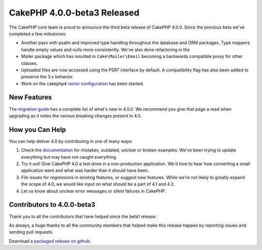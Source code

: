 CakePHP 4.0.0-beta3 Released
============================

The CakePHP core team is proud to announce the third beta release of CakePHP
4.0.0. Since the previous beta we've completed a few milestones:

* Another pass with psalm and improved type handling throughout
  the database and ORM packages. Type mappers handle empty values and nulls more
  consistently. We've also done refactoring in the
* Mailer package which has resulted in ``Cake\Mailer\Email`` becoming
  a backwards compatible proxy for other classes.
* Uploaded files are now accessed using the PSR7 interface by default.
  A compatibility flag has also been added to preserve the 3.x behavior.
* Work on the cakephp4 `rector configuration <https://getrector.org/>`__
  has been started.

New Features
------------

The `migration guide
<https://book.cakephp.org/4.0/en/appendices/4-0-migration-guide.html>`_ has
a complete list of what's new in 4.0.0. We recommend you give that page a read
when upgrading as it notes the various breaking changes present in 4.0.

How you Can Help
----------------

You can help deliver 4.0 by contributing in one of many ways:

#. Check the `documentation <https://book.cakephp.org/4.0/en/>`_ for mistakes,
   outdated, unclear or broken examples. We've been trying to update everything
   but may have not caught everything.
#. Try it out! Give CakePHP 4.0 a test drive in a non-production application.
   We'd love to hear how converting a small application went and what was harder
   than it should have been.
#. File issues for regressions in existing features, or suggest new features.
   While we're not likely to greatly expand the scope of 4.0, we would like
   input on what should be a part of 4.1 and 4.2.
#. Let us know about unclear error messages or silent failures in CakePHP.

Contributors to 4.0.0-beta3
---------------------------

Thank you to all the contributors that have helped since the beta1 release:


As always, a huge thanks to all the community members that helped make this
release happen by reporting issues and sending pull requests.

Download a `packaged release on github
<https://github.com/cakephp/cakephp/releases>`_.

.. author:: markstory
.. categories:: news
.. tags:: release,news
